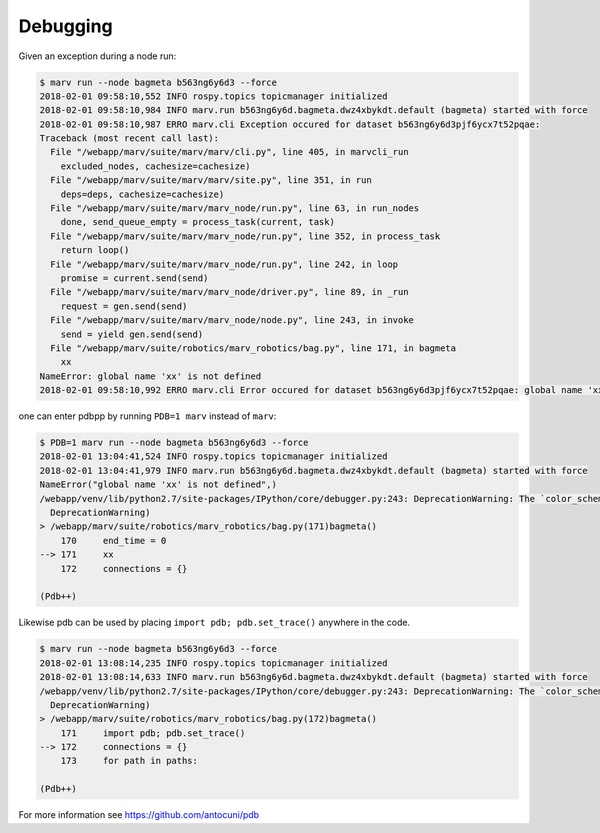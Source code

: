 .. Copyright 2016 - 2018  Ternaris.
.. SPDX-License-Identifier: CC-BY-SA-4.0

.. _debug:

Debugging
=========

Given an exception during a node run:

.. code-block:: console

   $ marv run --node bagmeta b563ng6y6d3 --force
   2018-02-01 09:58:10,552 INFO rospy.topics topicmanager initialized
   2018-02-01 09:58:10,984 INFO marv.run b563ng6y6d.bagmeta.dwz4xbykdt.default (bagmeta) started with force
   2018-02-01 09:58:10,987 ERRO marv.cli Exception occured for dataset b563ng6y6d3pjf6ycx7t52pqae:
   Traceback (most recent call last):
     File "/webapp/marv/suite/marv/marv/cli.py", line 405, in marvcli_run
       excluded_nodes, cachesize=cachesize)
     File "/webapp/marv/suite/marv/marv/site.py", line 351, in run
       deps=deps, cachesize=cachesize)
     File "/webapp/marv/suite/marv/marv_node/run.py", line 63, in run_nodes
       done, send_queue_empty = process_task(current, task)
     File "/webapp/marv/suite/marv/marv_node/run.py", line 352, in process_task
       return loop()
     File "/webapp/marv/suite/marv/marv_node/run.py", line 242, in loop
       promise = current.send(send)
     File "/webapp/marv/suite/marv/marv_node/driver.py", line 89, in _run
       request = gen.send(send)
     File "/webapp/marv/suite/marv/marv_node/node.py", line 243, in invoke
       send = yield gen.send(send)
     File "/webapp/marv/suite/robotics/marv_robotics/bag.py", line 171, in bagmeta
       xx
   NameError: global name 'xx' is not defined
   2018-02-01 09:58:10,992 ERRO marv.cli Error occured for dataset b563ng6y6d3pjf6ycx7t52pqae: global name 'xx' is not defined

one can enter pdbpp by running ``PDB=1 marv`` instead of ``marv``:

.. code-block:: console

   $ PDB=1 marv run --node bagmeta b563ng6y6d3 --force
   2018-02-01 13:04:41,524 INFO rospy.topics topicmanager initialized
   2018-02-01 13:04:41,979 INFO marv.run b563ng6y6d.bagmeta.dwz4xbykdt.default (bagmeta) started with force
   NameError("global name 'xx' is not defined",)
   /webapp/venv/lib/python2.7/site-packages/IPython/core/debugger.py:243: DeprecationWarning: The `color_scheme` argument is deprecated since version 5.1
     DeprecationWarning)
   > /webapp/marv/suite/robotics/marv_robotics/bag.py(171)bagmeta()
       170     end_time = 0
   --> 171     xx
       172     connections = {}

   (Pdb++)

Likewise pdb can be used by placing ``import pdb; pdb.set_trace()`` anywhere in the code.

.. code-block:: console

   $ marv run --node bagmeta b563ng6y6d3 --force
   2018-02-01 13:08:14,235 INFO rospy.topics topicmanager initialized
   2018-02-01 13:08:14,633 INFO marv.run b563ng6y6d.bagmeta.dwz4xbykdt.default (bagmeta) started with force
   /webapp/venv/lib/python2.7/site-packages/IPython/core/debugger.py:243: DeprecationWarning: The `color_scheme` argument is deprecated since version 5.1
     DeprecationWarning)
   > /webapp/marv/suite/robotics/marv_robotics/bag.py(172)bagmeta()
       171     import pdb; pdb.set_trace()
   --> 172     connections = {}
       173     for path in paths:

   (Pdb++)

For more information see https://github.com/antocuni/pdb
